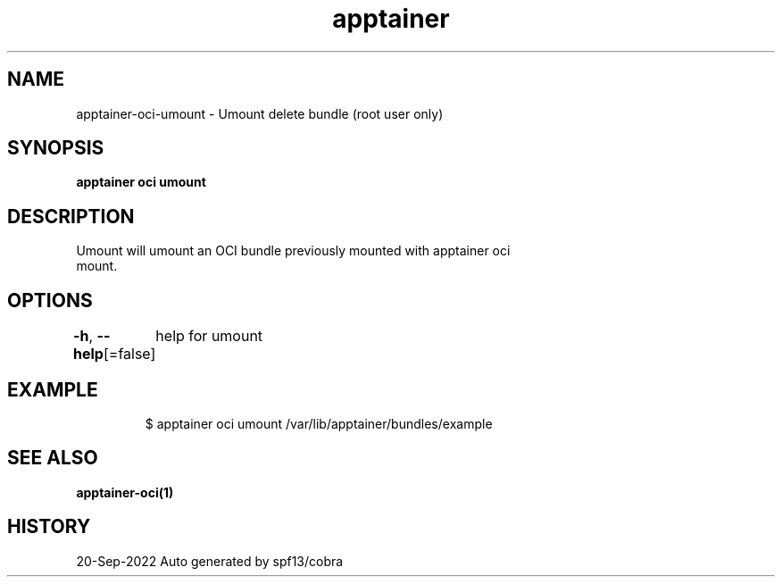 .nh
.TH "apptainer" "1" "Sep 2022" "Auto generated by spf13/cobra" ""

.SH NAME
.PP
apptainer-oci-umount - Umount delete bundle (root user only)


.SH SYNOPSIS
.PP
\fBapptainer oci umount \fP


.SH DESCRIPTION
.PP
Umount will umount an OCI bundle previously mounted with apptainer oci
  mount.


.SH OPTIONS
.PP
\fB-h\fP, \fB--help\fP[=false]
	help for umount


.SH EXAMPLE
.PP
.RS

.nf

  $ apptainer oci umount /var/lib/apptainer/bundles/example

.fi
.RE


.SH SEE ALSO
.PP
\fBapptainer-oci(1)\fP


.SH HISTORY
.PP
20-Sep-2022 Auto generated by spf13/cobra
